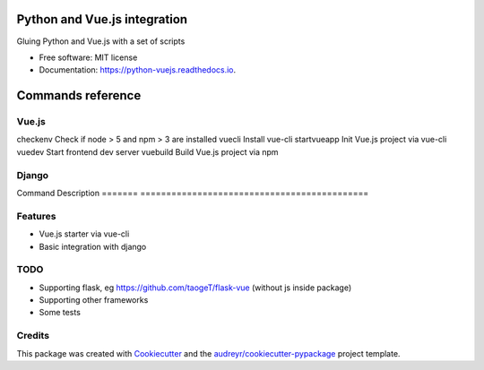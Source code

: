 =============================
Python and Vue.js integration
=============================


.. image:: https://img.shields.io/pypi/v/python_vuejs.svg
        :target: https://pypi.python.org/pypi/python_vuejs

.. image:: https://img.shields.io/travis/cstrap/python_vuejs.svg
        :target: https://travis-ci.org/cstrap/python_vuejs

.. image:: https://readthedocs.org/projects/python-vuejs/badge/?version=latest
        :target: https://python-vuejs.readthedocs.io/en/latest/?badge=latest
        :alt: Documentation Status

.. image:: https://pyup.io/repos/github/cstrap/python_vuejs/shield.svg
     :target: https://pyup.io/repos/github/cstrap/python_vuejs/
     :alt: Updates


Gluing Python and Vue.js with a set of scripts


* Free software: MIT license
* Documentation: https://python-vuejs.readthedocs.io.

==================
Commands reference
==================

Vue.js
------

===========  ============================================
Command      Descriptio
===========  =========================================== 
checkenv     Check if node > 5 and npm > 3 are installed
vuecli       Install vue-cli                            
startvueapp  Init Vue.js project via vue-cli            
vuedev       Start frontend dev server                  
vuebuild     Build Vue.js project via npm                

Django
------

=======  ============================================
Command  Description                                
=======  ============================================
djvue    Make Vue.js project into a django app      
djbuild  Inject into the django way into `index.html`

Flask
-----

* TODO

=======  ============================================
Command  Description                                
=======  ============================================

Features
--------

* Vue.js starter via vue-cli
* Basic integration with django 

TODO
----

* Supporting flask, eg https://github.com/taogeT/flask-vue (without js inside package)
* Supporting other frameworks
* Some tests 

Credits
---------

This package was created with Cookiecutter_ and the `audreyr/cookiecutter-pypackage`_ project template.

.. _Cookiecutter: https://github.com/audreyr/cookiecutter
.. _`audreyr/cookiecutter-pypackage`: https://github.com/audreyr/cookiecutter-pypackage


